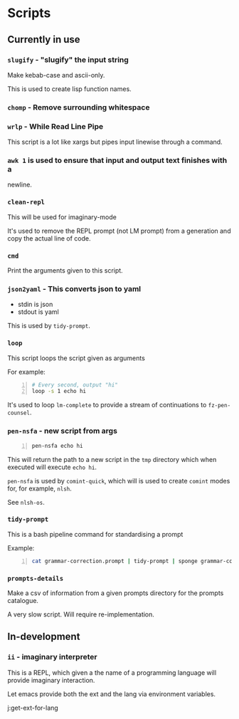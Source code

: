 * Scripts
** Currently in use
*** =slugify= - "slugify" the input string
Make kebab-case and ascii-only.

This is used to create lisp function names.

*** =chomp= - Remove surrounding whitespace

*** =wrlp= - While Read Line Pipe
This script is a lot like xargs but pipes input linewise through a command.

*** =awk 1= is used to ensure that input and output text finishes with a
newline.

*** =clean-repl=
This will be used for imaginary-mode

It's used to remove the REPL prompt (not LM prompt) from a generation
and copy the actual line of code.

*** =cmd=
Print the arguments given to this script.

*** =json2yaml= - This converts json to yaml
- stdin is json
- stdout is yaml

This is used by =tidy-prompt=.

*** =loop=
This script loops the script given as arguments

For example:
#+BEGIN_SRC bash -n :i bash :async :results verbatim code
  # Every second, output "hi"
  loop -s 1 echo hi
#+END_SRC

It's used to loop =lm-complete= to provide a
stream of continuations to =fz-pen-counsel=.

*** =pen-nsfa= - new script from args

#+BEGIN_SRC bash -n :i bash :async :results verbatim code
  pen-nsfa echo hi
#+END_SRC

This will return the path to a new script in
the =tmp= directory which when executed will
execute =echo hi=.

=pen-nsfa= is used by =comint-quick=, which
will is used to create =comint= modes for, for example, =nlsh=.

See =nlsh-os=.

*** =tidy-prompt=
This is a bash pipeline command for standardising a prompt

Example:

#+BEGIN_SRC bash -n :i bash :async :results verbatim code
  cat grammar-correction.prompt | tidy-prompt | sponge grammar-correction.prompt
#+END_SRC

*** =prompts-details=
Make a csv of information from a given prompts directory for the prompts catalogue.

A very slow script. Will require re-implementation.

** In-development
*** =ii= - imaginary interpreter
This is a REPL, which given a the name of a programming language will
provide imaginary interaction.

Let emacs provide both the ext and the lang via environment variables.

j:get-ext-for-lang